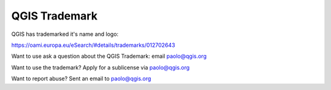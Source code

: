 
==============
QGIS Trademark
==============


QGIS has trademarked it's name and logo:

https://oami.europa.eu/eSearch/#details/trademarks/012702643

Want to use ask a question about the QGIS Trademark: email paolo@qgis.org

Want to use the trademark? Apply for a sublicense via paolo@qgis.org

Want to report abuse? Sent an email to paolo@qgis.org
